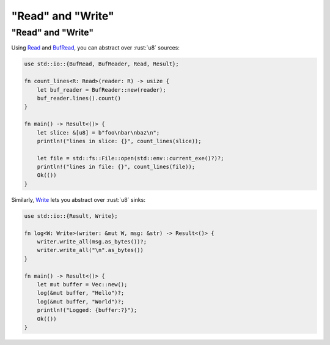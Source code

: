 ========================
"Read" and "Write"
========================

------------------------
"Read" and "Write"
------------------------

Using `Read <https://doc.rust-lang.org/std/io/trait.Read.html>`__
and
`BufRead <https://doc.rust-lang.org/std/io/trait.BufRead.html>`__,
you can abstract over :rust:`u8` sources:

.. code:: rust

   use std::io::{BufRead, BufReader, Read, Result};

   fn count_lines<R: Read>(reader: R) -> usize {
       let buf_reader = BufReader::new(reader);
       buf_reader.lines().count()
   }

   fn main() -> Result<()> {
       let slice: &[u8] = b"foo\nbar\nbaz\n";
       println!("lines in slice: {}", count_lines(slice));

       let file = std::fs::File::open(std::env::current_exe()?)?;
       println!("lines in file: {}", count_lines(file));
       Ok(())
   }

Similarly,
`Write <https://doc.rust-lang.org/std/io/trait.Write.html>`__ lets
you abstract over :rust:`u8` sinks:

.. code:: rust

   use std::io::{Result, Write};

   fn log<W: Write>(writer: &mut W, msg: &str) -> Result<()> {
       writer.write_all(msg.as_bytes())?;
       writer.write_all("\n".as_bytes())
   }

   fn main() -> Result<()> {
       let mut buffer = Vec::new();
       log(&mut buffer, "Hello")?;
       log(&mut buffer, "World")?;
       println!("Logged: {buffer:?}");
       Ok(())
   }

